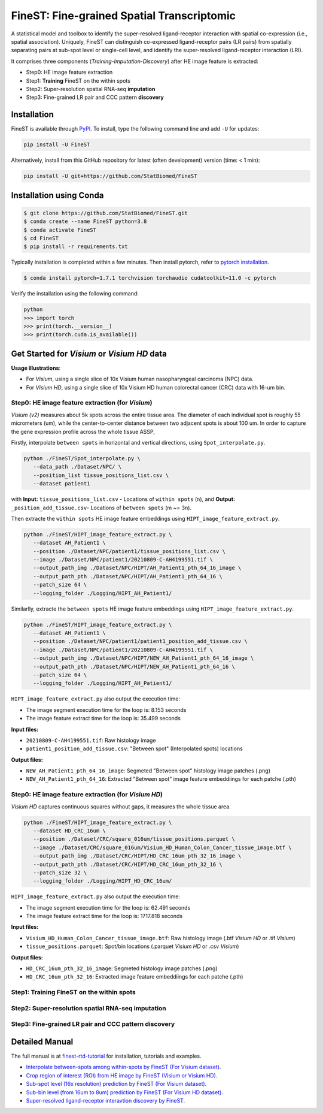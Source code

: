 ===========================================
FineST: Fine-grained Spatial Transcriptomic
===========================================

A statistical model and toolbox to identify the super-resolved ligand-receptor interaction 
with spatial co-expression (i.e., spatial association). 
Uniquely, FineST can distinguish co-expressed ligand-receptor pairs (LR pairs) 
from spatially separating pairs at sub-spot level or single-cell level, 
and identify the super-resolved ligand-receptor interaction (LRI).

.. image:: https://github.com/StatBiomed/FineST/blob/main/docs/fig/FineST_framework_all.png?raw=true
   :width: 800px
   :align: center

It comprises three components (*Training*-*Imputation*-*Discovery*) after HE image feature is extracted: 

* Step0: HE image feature extraction
* Step1: **Training** FineST on the within spots
* Step2: Super-resolution spatial RNA-seq **imputation**
* Step3: Fine-grained LR pair and CCC pattern **discovery**

.. It comprises two main steps:

.. 1. global selection `spatialdm_global` to identify significantly interacting LR pairs;
.. 2. local selection `spatialdm_local` to identify local spots for each interaction.

Installation
============

FineST is available through `PyPI <https://pypi.org/project/FineST/>`_.
To install, type the following command line and add ``-U`` for updates:

.. code-block:: bash

   pip install -U FineST

Alternatively, install from this GitHub repository for latest (often
development) version (time: < 1 min):

.. code-block:: bash

   pip install -U git+https://github.com/StatBiomed/FineST

Installation using Conda
========================

.. code-block:: bash

   $ git clone https://github.com/StatBiomed/FineST.git
   $ conda create --name FineST python=3.8
   $ conda activate FineST
   $ cd FineST
   $ pip install -r requirements.txt

Typically installation is completed within a few minutes. 
Then install pytorch, refer to `pytorch installation <https://pytorch.org/get-started/locally/>`_.

.. code-block:: bash

   $ conda install pytorch=1.7.1 torchvision torchaudio cudatoolkit=11.0 -c pytorch

Verify the installation using the following command:

.. code-block:: text

   python
   >>> import torch
   >>> print(torch.__version__)
   >>> print(torch.cuda.is_available())


Get Started for *Visium* or *Visium HD* data
============================================

**Usage illustrations**: 

* For *Visium*, using a single slice of 10x Visium human nasopharyngeal carcinoma (NPC) data.

* For *Visium HD*, using a single slice of 10x Visium HD human colorectal cancer (CRC) data with 16-um bin.


Step0: HE image feature extraction (for *Visium*)
-------------------------------------------------

*Visium (v2)* measures about 5k spots across the entire tissue area. 
The diameter of each individual spot is roughly 55 micrometers (um), 
while the center-to-center distance between two adjacent spots is about 100 um.
In order to capture the gene expression profile across the whole tissue ASSP, 

Firstly, interpolate ``between spots`` in horizontal and vertical directions, 
using ``Spot_interpolate.py``.

.. code-block:: bash

   python ./FineST/Spot_interpolate.py \
      --data_path ./Dataset/NPC/ \
      --position_list tissue_positions_list.csv \
      --dataset patient1 

.. ``Spot_interpolate.py`` also output the execution time and spot number ratio:

.. * The spots feature interpolation time is: 2.549 seconds
.. * # of interpolated between-spots are: 2.786 times vs. original within-spots
.. * # 0f final all spots are: 3.786 times vs. original within-spots
   
with **Input:**  ``tissue_positions_list.csv`` - Locations of ``within spots`` (n), 
and **Output:**  ``_position_add_tissue.csv``- Locations of ``between spots`` (m ~= 3n).


.. **Input file:**

.. * ``tissue_positions_list.csv``: Spot locations

.. **Output files:**

.. * ``_position_add_tissue.csv``: Spot locations of the ``between spots`` (m ~= 3n)
.. * ``_position_all_tissue.csv``: Spot locations of all ``between spots`` and ``within spots``

Then extracte the ``within spots`` HE image feature embeddings using ``HIPT_image_feature_extract.py``.

.. code-block:: bash

   python ./FineST/HIPT_image_feature_extract.py \
      --dataset AH_Patient1 \
      --position ./Dataset/NPC/patient1/tissue_positions_list.csv \
      --image ./Dataset/NPC/patient1/20210809-C-AH4199551.tif \
      --output_path_img ./Dataset/NPC/HIPT/AH_Patient1_pth_64_16_image \
      --output_path_pth ./Dataset/NPC/HIPT/AH_Patient1_pth_64_16 \
      --patch_size 64 \
      --logging_folder ./Logging/HIPT_AH_Patient1/

.. ``HIPT_image_feature_extract.py`` also output the execution time:

.. * The image segment execution time for the loop is: 3.493 seconds
.. * The image feature extract time for the loop is: 13.374 seconds


.. **Input files:**

.. * ``20210809-C-AH4199551.tif``: Raw histology image
.. * ``tissue_positions_list.csv``: "Within spot" (Original in_tissue spots) locations

.. **Output files:**

.. * ``AH_Patient1_pth_64_16_image``: Segmeted "Within spot" histology image patches (.png)
.. * ``AH_Patient1_pth_64_16``: Extracted "Within spot" image feature embeddiings for each patche (.pth)


Similarlly, extracte the ``between spots`` HE image feature embeddings using ``HIPT_image_feature_extract.py``.

.. code-block:: bash

   python ./FineST/HIPT_image_feature_extract.py \
      --dataset AH_Patient1 \
      --position ./Dataset/NPC/patient1/patient1_position_add_tissue.csv \
      --image ./Dataset/NPC/patient1/20210809-C-AH4199551.tif \
      --output_path_img ./Dataset/NPC/HIPT/NEW_AH_Patient1_pth_64_16_image \
      --output_path_pth ./Dataset/NPC/HIPT/NEW_AH_Patient1_pth_64_16 \
      --patch_size 64 \
      --logging_folder ./Logging/HIPT_AH_Patient1/

``HIPT_image_feature_extract.py`` also output the execution time:

* The image segment execution time for the loop is:  8.153 seconds
* The image feature extract time for the loop is: 35.499 seconds


**Input files:**

* ``20210809-C-AH4199551.tif``: Raw histology image 
* ``patient1_position_add_tissue.csv``: "Between spot" (Interpolated spots) locations

**Output files:**

* ``NEW_AH_Patient1_pth_64_16_image``: Segmeted "Between spot" histology image patches (.png)
* ``NEW_AH_Patient1_pth_64_16``: Extracted "Between spot" image feature embeddiings for each patche (.pth)


Step0: HE image feature extraction (for *Visium HD*)
----------------------------------------------------

*Visium HD* captures continuous squares without gaps, it measures the whole tissue area.

.. code-block:: bash

   python ./FineST/HIPT_image_feature_extract.py \
      --dataset HD_CRC_16um \
      --position ./Dataset/CRC/square_016um/tissue_positions.parquet \
      --image ./Dataset/CRC/square_016um/Visium_HD_Human_Colon_Cancer_tissue_image.btf \
      --output_path_img ./Dataset/CRC/HIPT/HD_CRC_16um_pth_32_16_image \
      --output_path_pth ./Dataset/CRC/HIPT/HD_CRC_16um_pth_32_16 \
      --patch_size 32 \
      --logging_folder ./Logging/HIPT_HD_CRC_16um/

``HIPT_image_feature_extract.py`` also output the execution time:

* The image segment execution time for the loop is: 62.491 seconds
* The image feature extract time for the loop is: 1717.818 seconds

**Input files:**

* ``Visium_HD_Human_Colon_Cancer_tissue_image.btf``: Raw histology image (.btf *Visium HD* or .tif *Visium*)
* ``tissue_positions.parquet``: Spot/bin locations (.parquet *Visium HD* or .csv *Visium*)

**Output files:**

* ``HD_CRC_16um_pth_32_16_image``: Segmeted histology image patches (.png)
* ``HD_CRC_16um_pth_32_16``: Extracted image feature embeddiings for each patche (.pth)


Step1: Training FineST on the within spots
------------------------------------------


Step2: Super-resolution spatial RNA-seq imputation
--------------------------------------------------


Step3: Fine-grained LR pair and CCC pattern discovery
-----------------------------------------------------



.. Quick example
.. =============

.. Using the build-in NPC dataset as an example, the following Python script
.. will predict super-resolution ST gene expression and compute the p-value indicating whether a certain Ligand-Receptor is
.. spatially co-expressed. 

Detailed Manual
===============

The full manual is at `finest-rtd-tutorial <https://finest-rtd-tutorial.readthedocs.io>`_ for installation, tutorials and examples. 

* `Interpolate between-spots among within-spots by FineST (For Visium dataset)`_.

* `Crop region of interest (ROI) from HE image by FineST (Visium or Visium HD)`_.

* `Sub-spot level (16x resolution) prediction by FineST (For Visium dataset)`_.

* `Sub-bin level (from 16um to 8um) prediction by FineST (For Visium HD dataset)`_.

* `Super-resolved ligand-receptor interavtion discovery by FineST`_.

.. _Interpolate between-spots among within-spots by FineST (For Visium dataset): docs/source/Between_spot_demo.ipynb

.. _Crop region of interest (ROI) from HE image by FineST (Visium or Visium HD): docs/source/Crop_ROI_image.ipynb

.. _Sub-spot level (16x resolution) prediction by FineST (For Visium dataset): docs/source/NPC_Train_Impute.ipynb

.. _Sub-bin level (from 16um to 8um) prediction by FineST (For Visium HD dataset): docs/source/CRC16_Train_Impute.ipynb

.. _Super-resolved ligand-receptor interavtion discovery by FineST: docs/source/NPC_LRI_CCC.ipynb

